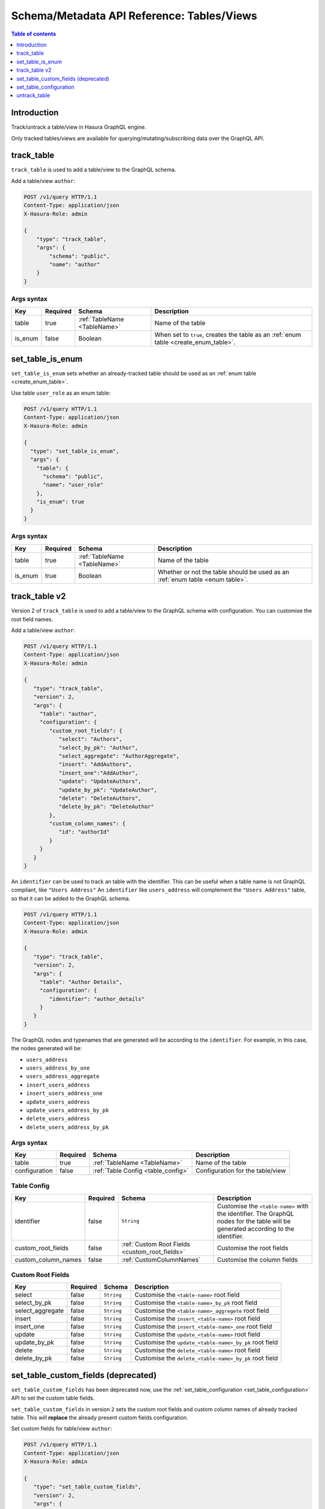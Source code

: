 .. meta::
   :description: Manage tables and views with the Hasura schema/metadata API
   :keywords: hasura, docs, schema/metadata API, API reference, table, view

.. _api_tables_views:

Schema/Metadata API Reference: Tables/Views
===========================================

.. contents:: Table of contents
  :backlinks: none
  :depth: 1
  :local:

Introduction
------------

Track/untrack a table/view in Hasura GraphQL engine.

Only tracked tables/views are available for querying/mutating/subscribing data over the GraphQL API.

.. _track_table:

track_table
-----------

``track_table`` is used to add a table/view to the GraphQL schema.

Add a table/view ``author``:

.. code-block:: http

   POST /v1/query HTTP/1.1
   Content-Type: application/json
   X-Hasura-Role: admin

   {
       "type": "track_table",
       "args": {
           "schema": "public",
           "name": "author"
       }
   }

.. _track_table_syntax:

Args syntax
^^^^^^^^^^^

.. list-table::
   :header-rows: 1

   * - Key
     - Required
     - Schema
     - Description
   * - table
     - true
     - :ref:`TableName <TableName>`
     - Name of the table
   * - is_enum
     - false
     - Boolean
     - When set to ``true``, creates the table as an :ref:`enum table <create_enum_table>`.

.. _set_table_is_enum:

set_table_is_enum
-----------------

``set_table_is_enum`` sets whether an already-tracked table should be used as an :ref:`enum table <create_enum_table>`.

Use table ``user_role`` as an enum table:

.. code-block:: http

  POST /v1/query HTTP/1.1
  Content-Type: application/json
  X-Hasura-Role: admin

  {
    "type": "set_table_is_enum",
    "args": {
      "table": {
        "schema": "public",
        "name": "user_role"
      },
      "is_enum": true
    }
  }

.. _set_table_is_enum_syntax:

Args syntax
^^^^^^^^^^^

.. list-table::
   :header-rows: 1

   * - Key
     - Required
     - Schema
     - Description
   * - table
     - true
     - :ref:`TableName <TableName>`
     - Name of the table
   * - is_enum
     - true
     - Boolean
     - Whether or not the table should be used as an :ref:`enum table <enum table>`.

.. _track_table_v2:

track_table v2
--------------

Version 2 of ``track_table`` is used to add a table/view to the GraphQL schema with configuration. You can customise the root field names.

Add a table/view ``author``:

.. code-block:: http

   POST /v1/query HTTP/1.1
   Content-Type: application/json
   X-Hasura-Role: admin

   {
      "type": "track_table",
      "version": 2,
      "args": {
        "table": "author",
        "configuration": {
           "custom_root_fields": {
              "select": "Authors",
              "select_by_pk": "Author",
              "select_aggregate": "AuthorAggregate",
              "insert": "AddAuthors",
              "insert_one":"AddAuthor",
              "update": "UpdateAuthors",
              "update_by_pk": "UpdateAuthor",
              "delete": "DeleteAuthors",
              "delete_by_pk": "DeleteAuthor"
           },
           "custom_column_names": {
              "id": "authorId"
           }
        }
      }
   }

An ``identifier`` can be used to track an table with the identifier. This can
be useful when a table name is not GraphQL compliant, like ``"Users Address"``
An ``identifier`` like ``users_address`` will complement the ``"Users Address"``
table, so that it can be added to the GraphQL schema.

.. code-block:: http

   POST /v1/query HTTP/1.1
   Content-Type: application/json
   X-Hasura-Role: admin

   {
      "type": "track_table",
      "version": 2,
      "args": {
        "table": "Author Details",
        "configuration": {
           "identifier": "author_details"
        }
      }
   }

The GraphQL nodes and typenames
that are generated will be according to the ``identifier``. For example, in this case,
the nodes generated will be:

- ``users_address``
- ``users_address_by_one``
- ``users_address_aggregate``
- ``insert_users_address``
- ``insert_users_address_one``
- ``update_users_address``
- ``update_users_address_by_pk``
- ``delete_users_address``
- ``delete_users_address_by_pk``


.. _track_table_args_syntax_v2:

Args syntax
^^^^^^^^^^^

.. list-table::
   :header-rows: 1

   * - Key
     - Required
     - Schema
     - Description
   * - table
     - true
     - :ref:`TableName <TableName>`
     - Name of the table
   * - configuration
     - false
     - :ref:`Table Config <table_config>`
     - Configuration for the table/view

.. _table_config:

Table Config
^^^^^^^^^^^^

.. list-table::
   :header-rows: 1

   * - Key
     - Required
     - Schema
     - Description
   * - identifier
     - false
     - ``String``
     - Customise the ``<table-name>`` with the identifier. The GraphQL nodes for the table
       will be generated according to the identifier.
   * - custom_root_fields
     - false
     - :ref:`Custom Root Fields <custom_root_fields>`
     - Customise the root fields
   * - custom_column_names
     - false
     - :ref:`CustomColumnNames`
     - Customise the column fields

.. _custom_root_fields:

Custom Root Fields
^^^^^^^^^^^^^^^^^^

.. list-table::
   :header-rows: 1

   * - Key
     - Required
     - Schema
     - Description
   * - select
     - false
     - ``String``
     - Customise the ``<table-name>`` root field
   * - select_by_pk
     - false
     - ``String``
     - Customise the ``<table-name>_by_pk`` root field
   * - select_aggregate
     - false
     - ``String``
     - Customise the ``<table-name>_aggregete`` root field
   * - insert
     - false
     - ``String``
     - Customise the ``insert_<table-name>`` root field
   * - insert_one
     - false
     - ``String``
     - Customise the ``insert_<table-name>_one`` root field
   * - update
     - false
     - ``String``
     - Customise the ``update_<table-name>`` root field
   * - update_by_pk
     - false
     - ``String``
     - Customise the ``update_<table-name>_by_pk`` root field
   * - delete
     - false
     - ``String``
     - Customise the ``delete_<table-name>`` root field
   * - delete_by_pk
     - false
     - ``String``
     - Customise the ``delete_<table-name>_by_pk`` root field

.. _set_table_custom_fields:

set_table_custom_fields (deprecated)
-----------------------------------

``set_table_custom_fields`` has been deprecated now, use the
:ref:`set_table_configuration <set_table_configuration>` API to set the custom
table fields.

``set_table_custom_fields`` in version ``2`` sets the custom root fields and
custom column names of already tracked table. This will **replace** the already
present custom fields configuration.



Set custom fields for table/view ``author``:

.. code-block:: http

   POST /v1/query HTTP/1.1
   Content-Type: application/json
   X-Hasura-Role: admin

   {
      "type": "set_table_custom_fields",
      "version": 2,
      "args": {
        "table": "author",
        "custom_root_fields": {
           "select": "Authors",
           "select_by_pk": "Author",
           "select_aggregate": "AuthorAggregate",
           "insert": "AddAuthors",
           "insert_one":"AddAuthor",
           "update": "UpdateAuthors",
           "update_by_pk": "UpdateAuthor",
           "delete": "DeleteAuthors",
           "delete_by_pk": "DeleteAuthor"
        },
        "custom_column_names": {
           "id": "authorId"
        }
      }
   }

.. _set_table_custom_fields_args_syntax:

Args syntax
^^^^^^^^^^^

.. list-table::
   :header-rows: 1

   * - Key
     - Required
     - Schema
     - Description
   * - table
     - true
     - :ref:`TableName <TableName>`
     - Name of the table
   * - custom_root_fields
     - false
     - :ref:`Custom Root Fields <custom_root_fields>`
     - Customise the root fields
   * - custom_column_names
     - false
     - :ref:`CustomColumnNames`
     - Customise the column fields

.. _set_table_configuration:

set_table_configuration
-----------------------

``set_table_configuration`` sets the configuration of a table, through which
an identifier, custom root fields or custom column names of an already tracked
table can be set. This will **replace** the already present configuration.

Set configuration for table/view ``author``:

.. code-block:: http

   POST /v1/query HTTP/1.1
   Content-Type: application/json
   X-Hasura-Role: admin

   {
      "type": "set_table_configuration",
      "args": {
        "table": "author_details",
        "configuration": {
          "identifier": "author",
          "custom_root_fields": {
             "select": "Authors",
             "select_by_pk": "Author",
             "select_aggregate": "AuthorAggregate",
             "insert": "AddAuthors",
             "insert_one":"AddAuthor",
             "update": "UpdateAuthors",
             "update_by_pk": "UpdateAuthor",
             "delete": "DeleteAuthors",
             "delete_by_pk": "DeleteAuthor"
          },
          "custom_column_names": {
             "id": "authorId"
          }
        }
      }
   }

.. _set_table_configuration_syntax:

Args syntax
^^^^^^^^^^^

.. list-table::
   :header-rows: 1

   * - Key
     - Required
     - Schema
     - Description
   * - table
     - true
     - :ref:`TableName <TableName>`
     - Name of the table
   * - configuration
     - false
     - :ref:`TableConfig <table_config>`
     - Configuration for the table/view

.. _untrack_table:

untrack_table
-------------

``untrack_table`` is used to remove a table/view from the GraphQL schema.

Remove a table/view ``author``:

.. code-block:: http

   POST /v1/query HTTP/1.1
   Content-Type: application/json
   X-Hasura-Role: admin

   {
       "type": "untrack_table",
       "args": {
           "table": {
               "schema": "public",
               "name": "author"
            },
           "cascade": true
       }
   }


.. _untrack_table_syntax:

Args syntax
^^^^^^^^^^^

.. list-table::
   :header-rows: 1

   * - Key
     - Required
     - Schema
     - Description
   * - table
     - true
     - :ref:`TableName <TableName>`
     - Name of the table
   * - cascade
     - false
     - Boolean
     - When set to ``true``, the effect (if possible) is cascaded to any metadata dependent objects (relationships, permissions, templates)
